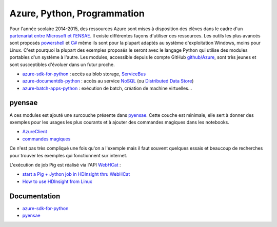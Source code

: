 ﻿

.. issue.

.. _l-azurep:


Azure, Python, Programmation
============================


Pour l'année scolaire 2014-2015, des ressources Azure sont 
mises à disposition des élèves dans le cadre d'un `partenariat 
entre Microsoft et l'ENSAE <http://www.microsoft.com/france/Hub-Presse/communiques-de-presse/fiche-communique.aspx?eid=f7e7f695-fb08-4c6d-b4ec-3cde562ba429>`_.
Il existe différentes façons d'utiliser ces ressources. Les outils les plus avancés
sont proposés
`powershell <http://fr.wikipedia.org/wiki/Windows_PowerShell>`_ et 
`C# <http://fr.wikipedia.org/wiki/C_sharp>`_ même ils sont pour la plupart
adaptés au système d'exploitation Windows, moins pour Linux.
C'est pourquoi la plupart des exemples proposés le seront avec le langage 
Python qui utilise des modules portables d'un système à l'autre.
Les modules, accessible depuis le compte GitHub 
`github/Azure <https://github.com/Azure>`_, sont très jeunes et 
sont susceptibles d'évoluer dans un futur proche. 

* `azure-sdk-for-python <https://github.com/Azure/azure-sdk-for-python>`_ : accès au blob storage,
  `ServiceBus <http://azure.microsoft.com/fr-fr/services/service-bus/>`_
* `azure-documentdb-python <https://github.com/Azure/azure-documentdb-python>`_ : 
  accès au service `NoSQL <http://fr.wikipedia.org/wiki/NoSQL>`_ 
  (ou `Distributed Data Store <http://en.wikipedia.org/wiki/Distributed_data_store>`_)
* `azure-batch-apps-python <https://github.com/Azure/azure-batch-apps-python>`_ :  
  exécution de batch, création de machine virtuelles...
  
pyensae
+++++++

A ces modules est ajouté une surcouche présente dans 
`pyensae <http://www.xavierdupre.fr/app/pyensae/helpsphinx/index.html>`_.
Cette couche est minimale, elle sert à donner des exemples pour les 
usages les plus courants et à ajouter des commandes magiques dans 
les notebooks.

* `AzureClient <http://www.xavierdupre.fr/app/pyensae/helpsphinx/pyensae/remote/azure_connection.html>`_
* `commandes magiques <http://www.xavierdupre.fr/app/pyensae/helpsphinx/pyensae/remote/magic_azure.html>`_

Ce n'est pas très compliqué une fois qu'on a l'exemple mais il faut souvent
quelques essais et beaucoup de recherches pour trouver les 
exemples qui fonctionnent sur internet. 

L'exécution de job Pig est réalisé via l'API `WebHCat <http://docs.hortonworks.com/HDPDocuments/HDP1/HDP-1.2.1/bk_dataintegration/content/ch_using_hcatalog_1.html>`_ :

* `start a Pig + Jython job in HDInsight thru WebHCat <http://blogs.msdn.com/b/benjguin/archive/2014/03/21/start-a-pig-jython-job-in-hdinsight-thru-webhcat.aspx>`_
* `How to use HDInsight from Linux <http://blogs.msdn.com/b/benjguin/archive/2014/02/18/how-to-use-hdinsight-from-linux.aspx>`_
  
Documentation
+++++++++++++

* `azure-sdk-for-python <http://www.xavierdupre.fr/app/azure-sdk-for-python/helpsphinx/index.html>`_
* `pyensae <http://www.xavierdupre.fr/app/pyensae/helpsphinx/index.html>`_


